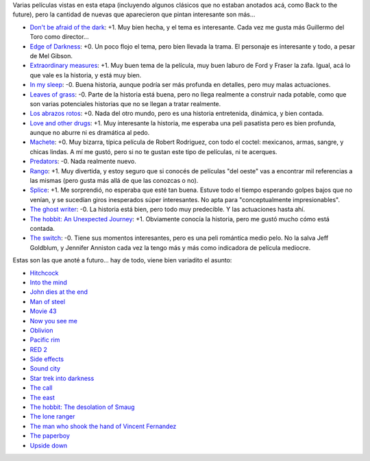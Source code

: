 .. title: Películas, arrancamos 2013
.. date: 2013-02-09 15:27:06
.. tags: películas, arrancamos, 2013

Varias películas vistas en esta etapa (incluyendo algunos clásicos que no estaban anotados acá, como Back to the future), pero la cantidad de nuevas que aparecieron que pintan interesante son más...

- `Don't be afraid of the dark <http://www.imdb.com/title/tt1270761/>`_: +1. Muy bien hecha, y el tema es interesante. Cada vez me gusta más Guillermo del Toro como director...

- `Edge of Darkness <http://www.imdb.com/title/tt1226273/>`_: +0. Un poco flojo el tema, pero bien llevada la trama. El personaje es interesante y todo, a pesar de Mel Gibson.

- `Extraordinary measures <http://www.imdb.com/title/tt1244659/>`_: +1. Muy buen tema de la película, muy buen laburo de Ford y Fraser la zafa. Igual, acá lo que vale es la historia, y está muy bien.

- `In my sleep <http://www.imdb.com/title/tt0326965/>`_: -0. Buena historia, aunque podría ser más profunda en detalles, pero muy malas actuaciones.

- `Leaves of grass <http://www.imdb.com/title/tt1151359/>`_: -0. Parte de la historia está buena, pero no llega realmente a construir nada potable, como que son varias potenciales historias que no se llegan a tratar realmente.

- `Los abrazos rotos <http://www.imdb.com/title/tt0913425/>`_: +0. Nada del otro mundo, pero es una historia entretenida, dinámica, y bien contada.

- `Love and other drugs <http://www.imdb.com/title/tt0758752/>`_: +1. Muy interesante la historia, me esperaba una peli pasatista pero es bien profunda, aunque no aburre ni es dramática al pedo.

- `Machete <http://www.imdb.com/title/tt0985694/>`_: +0. Muy bizarra, típica película de Robert Rodriguez, con todo el coctel: mexicanos, armas, sangre, y chicas lindas. A mí me gustó, pero si no te gustan este tipo de películas, ni te acerques.

- `Predators <http://www.imdb.com/title/tt1424381/>`_: -0. Nada realmente nuevo.

- `Rango <http://www.imdb.com/title/tt1192628/>`_: +1. Muy divertida, y estoy seguro que si conocés de películas "del oeste" vas a encontrar mil referencias a las mismas (pero gusta más allá de que las conozcas o no).

- `Splice <http://www.imdb.com/title/tt1017460/>`_: +1. Me sorprendió, no esperaba que esté tan buena. Estuve todo el tiempo esperando golpes bajos que no venían, y se sucedían giros inesperados súper interesantes. No apta para "conceptualmente impresionables".

- `The ghost writer <http://www.imdb.com/title/tt1139328/>`_: -0. La historia está bien, pero todo muy predecible. Y las actuaciones hasta ahí.

- `The hobbit: An Unexpected Journey <http://www.imdb.com/title/tt0903624/>`_: +1. Obviamente conocía la historia, pero me gustó mucho cómo está contada.

- `The switch <http://www.imdb.com/title/tt0889573/>`_: -0. Tiene sus momentos interesantes, pero es una peli romántica medio pelo. No la salva Jeff Goldblum, y Jennifer Anniston cada vez la tengo más y más como indicadora de película mediocre.

Estas son las que anoté a futuro... hay de todo, viene bien variadito el asunto:

- `Hitchcock <http://www.imdb.com/title/tt0975645/>`_

- `Into the mind <http://www.imdb.com/title/tt2673812/>`_

- `John dies at the end <http://www.imdb.com/title/tt1783732/>`_

- `Man of steel <http://www.imdb.com/title/tt0770828/>`_

- `Movie 43 <http://www.imdb.com/title/tt1333125/>`_

- `Now you see me <http://www.imdb.com/title/tt1670345/>`_

- `Oblivion <http://www.imdb.com/title/tt1483013/>`_

- `Pacific rim <http://www.imdb.com/title/tt1663662/>`_

- `RED 2 <http://www.imdb.com/title/tt1821694/>`_

- `Side effects <http://www.imdb.com/title/tt2053463/>`_

- `Sound city <http://www.imdb.com/title/tt2306745/>`_

- `Star trek into darkness <http://www.imdb.com/title/tt1408101/>`_

- `The call <http://www.imdb.com/title/tt1911644/>`_

- `The east <http://www.imdb.com/title/tt1869716/>`_

- `The hobbit: The desolation of Smaug <http://www.imdb.com/title/tt1170358/>`_

- `The lone ranger <http://www.imdb.com/title/tt1210819/>`_

- `The man who shook the hand of Vincent Fernandez <http://www.imdb.com/title/tt1977953/>`_

- `The paperboy <http://www.imdb.com/title/tt1496422/>`_

- `Upside down <http://www.imdb.com/title/tt1374992/>`_
